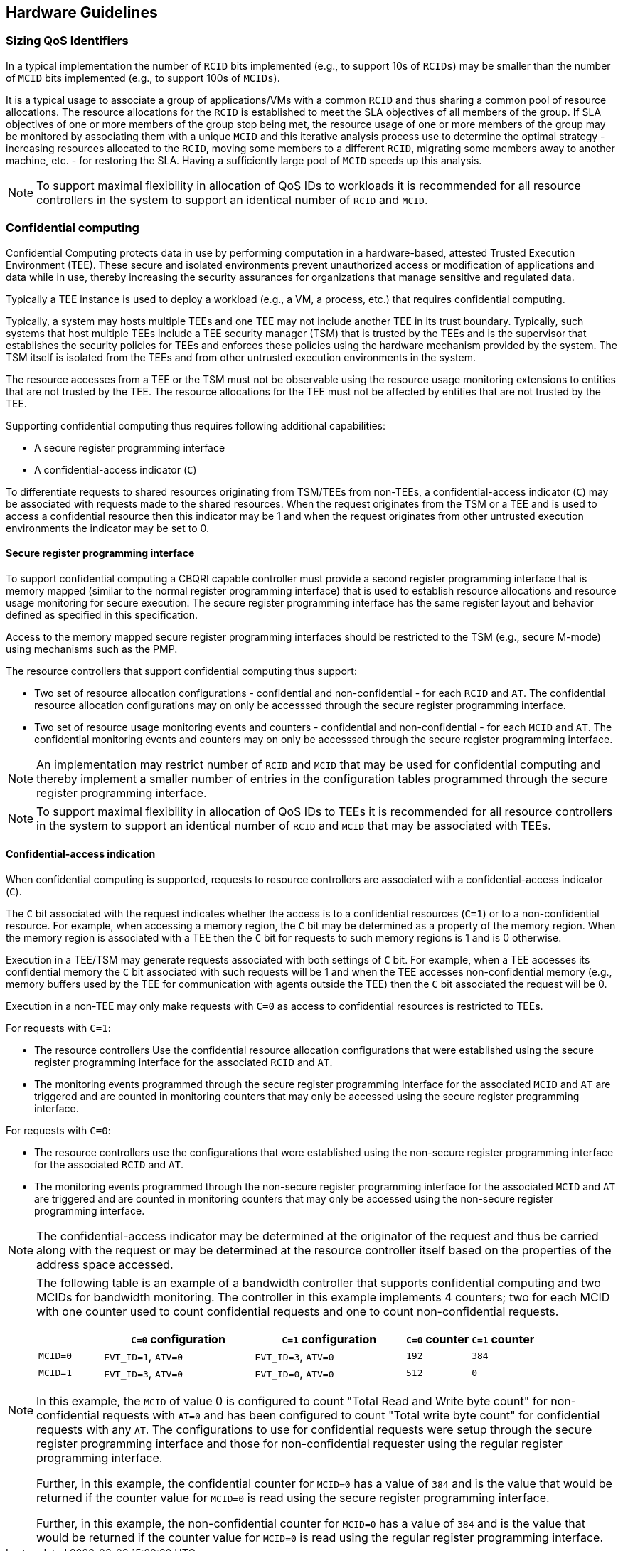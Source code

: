 [[QOS_HW_GUIDE]]
== Hardware Guidelines

=== Sizing QoS Identifiers

In a typical implementation the number of `RCID` bits implemented (e.g., to
support 10s of `RCIDs`) may be smaller than the number of `MCID` bits
implemented (e.g., to support 100s of `MCIDs`). 

It is a typical usage to associate a group of applications/VMs with a common
`RCID` and thus sharing a common pool of resource allocations. The resource
allocations for the `RCID` is established to meet the SLA objectives of all
members of the group. If SLA objectives of one or more members of the group
stop being met, the resource usage of one or more members of the group may be
monitored by associating them with a unique `MCID` and this iterative analysis
process use to determine the optimal strategy - increasing resources allocated
to the `RCID`, moving some members to a different `RCID`, migrating some members
away to another machine, etc. - for restoring the SLA. Having a sufficiently
large pool of `MCID` speeds up this analysis.

[NOTE]
====
To support maximal flexibility in allocation of QoS IDs to workloads it is
recommended for all resource controllers in the system to support an identical
number of `RCID` and `MCID`.
====

=== Confidential computing

Confidential Computing protects data in use by performing computation in a
hardware-based, attested Trusted Execution Environment (TEE). These secure and
isolated environments prevent unauthorized access or modification of
applications and data while in use, thereby increasing the security assurances
for organizations that manage sensitive and regulated data.

Typically a TEE instance is used to deploy a workload (e.g., a VM, a process,
etc.) that requires confidential computing. 

Typically, a system may hosts multiple TEEs and one TEE may not include another
TEE in its trust boundary. Typically, such systems that host multiple TEEs
include a TEE security manager (TSM) that is trusted by the TEEs and is the
supervisor that establishes the security policies for TEEs and enforces these
policies using the hardware mechanism provided by the system. The TSM itself is
isolated from the TEEs and from other untrusted execution environments in the
system.

The resource accesses from a TEE or the TSM must not be observable using the
resource usage monitoring extensions to entities that are not trusted by the
TEE. The resource allocations for the TEE must not be affected by entities that
are not trusted by the TEE.

Supporting confidential computing thus requires following additional
capabilities:

* A secure register programming interface
* A confidential-access indicator (`C`)

To differentiate requests to shared resources originating from TSM/TEEs from
non-TEEs, a confidential-access indicator (`C`) may be associated with requests
made to the shared resources. When the request originates from the TSM or a TEE
and is used to access a confidential resource then this indicator may be 1 and
when the request originates from other untrusted execution environments the
indicator may be set to 0.

==== Secure register programming interface

To support confidential computing a CBQRI capable controller must provide a
second register programming interface that is memory mapped (similar to the
normal register programming interface) that is used to establish resource
allocations and resource usage monitoring for secure execution. The secure
register programming interface has the same register layout and behavior defined
as specified in this specification.

Access to the memory mapped secure register programming interfaces should be
restricted to the TSM (e.g., secure M-mode) using mechanisms such as the PMP.

The resource controllers that support confidential computing thus support:

*  Two set of resource allocation configurations - confidential and 
   non-confidential - for each `RCID` and `AT`. The confidential resource
   allocation configurations may on only be accesssed through the secure
   register programming interface.

* Two set of resource usage monitoring events and counters - confidential and
  non-confidential - for each `MCID` and `AT`. The confidential monitoring
  events and counters may on only be accesssed through the secure register
  programming interface.

[NOTE]
====
An implementation may restrict number of `RCID` and `MCID` that may be used for
confidential computing and thereby implement a smaller number of entries in the
configuration tables programmed through the secure register programming
interface.
====

[NOTE]
====
To support maximal flexibility in allocation of QoS IDs to TEEs it is
recommended for all resource controllers in the system to support an identical
number of `RCID` and `MCID` that may be associated with TEEs.
====

==== Confidential-access indication

When confidential computing is supported, requests to resource controllers are
associated with a confidential-access indicator (`C`).

The `C` bit associated with the request indicates whether the access is to a
confidential resources (`C=1`) or to a non-confidential resource. For example,
when accessing a memory region, the `C` bit may be determined as a property of
the memory region. When the memory region is associated with a TEE then the `C`
bit for requests to such memory regions is 1 and is 0 otherwise.

Execution in a TEE/TSM may generate requests associated with both settings of
`C` bit. For example, when a TEE accesses its confidential memory the `C` bit
associated with such requests will be 1 and when the TEE accesses
non-confidential memory (e.g., memory buffers used by the TEE for communication
with agents outside the TEE) then the `C` bit associated the request will be 0.

Execution in a non-TEE may only make requests with `C=0` as access to
confidential resources is restricted to TEEs.

For requests with `C=1`:

* The resource controllers Use the confidential resource allocation
  configurations that were established using the secure register programming
  interface for the associated `RCID` and `AT`.
* The monitoring events programmed through the secure register programming
  interface for the associated `MCID` and `AT` are triggered and are counted in
  monitoring counters that may only be accessed using the secure register
  programming interface.

For requests with `C=0`:

* The resource controllers use the configurations that were established using
  the non-secure register programming interface for the associated `RCID` and
  `AT`.

* The monitoring events programmed through the non-secure register programming
  interface for the associated `MCID` and `AT` are triggered and are counted in
  monitoring counters that may only be accessed using the non-secure register
  programming interface.

[NOTE]
====
The confidential-access indicator may be determined at the originator of the
request and thus be carried along with the request or may be determined at the
resource controller itself based on the properties of the address space
accessed.
====

[NOTE]
====

The following table is an example of a bandwidth controller that supports
confidential computing and two MCIDs for bandwidth monitoring. The controller
in this example implements 4 counters; two for each MCID with one counter used
to count confidential requests and one to count non-confidential requests. 

[width=100%]
[%header, cols="3,^7,^7,^3,^3"]
|===
|          |  `C=0` configuration | `C=1` configuration | `C=0` counter | `C=1` counter
| `MCID=0` | `EVT_ID=1`, `ATV=0`  | `EVT_ID=3`, `ATV=0` | `192`         | `384`
| `MCID=1` | `EVT_ID=3`, `ATV=0`  | `EVT_ID=0`, `ATV=0` | `512`         | `0`
|===

In this example, the `MCID` of value 0 is configured to count "Total Read and Write
byte count" for non-confidential requests with `AT=0` and has been configured to
count "Total write byte count" for confidential requests with any `AT`. The
configurations to use for confidential requests were setup through the secure
register programming interface and those for non-confidential requester using
the regular register programming interface.


Further, in this example, the confidential counter for `MCID=0` has a value of
`384` and is the value that would be returned if the counter value for `MCID=0` is
read using the secure register programming interface.

Further, in this example, the non-confidential counter for `MCID=0` has a value of
`384` and is the value that would be returned if the counter value for `MCID=0` is
read using the regular register programming interface.

====


